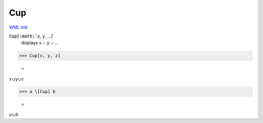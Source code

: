 Cup
===

`WML link <https://reference.wolfram.com/language/ref/Cup.html>`_


:code:`Cup[:math:`x`, :math:`y`, ...]`
    displays :math:`x` ⌣ :math:`y` ⌣ ...





>>> Cup[x, y, z]

    =
:math:`x \cup y \cup z`


>>> a \[Cup] b

    =
:math:`a \cup b`


